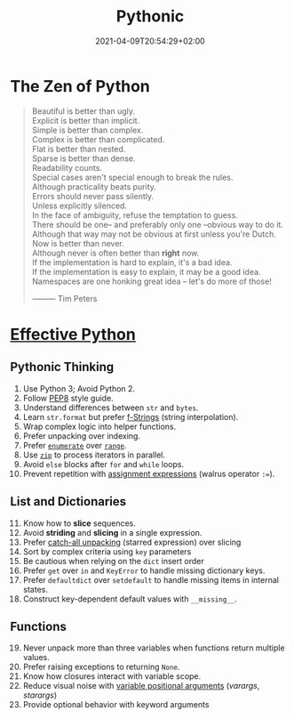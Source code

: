 #+TITLE: Pythonic
#+DATE: 2021-04-09T20:54:29+02:00

* The Zen of Python

#+begin_quote
Beautiful is better than ugly.\\
Explicit is better than implicit.\\
Simple is better than complex.\\
Complex is better than complicated.\\
Flat is better than nested.\\
Sparse is better than dense.\\
Readability counts.\\
Special cases aren't special enough to break the rules.\\
Although practicality beats purity.\\
Errors should never pass silently.\\
Unless explicitly silenced.\\
In the face of ambiguity, refuse the temptation to guess.\\
There should be one-- and preferably only one --obvious way to do it.\\
Although that way may not be obvious at first unless you're Dutch.\\
Now is better than never.\\
Although never is often better than *right* now.\\
If the implementation is hard to explain, it's a bad idea.\\
If the implementation is easy to explain, it may be a good idea.\\
Namespaces are one honking great idea -- let's do more of those!


                                   --------- Tim Peters
#+end_quote

* [[https://effectivepython.com/][Effective Python]]

** Pythonic Thinking

1. Use Python 3; Avoid Python 2.
2. Follow [[https://www.python.org/dev/peps/pep-0008/][PEP8]] style guide.
3. Understand differences between =str= and =bytes=.
4. Learn =str.format= but prefer [[https://realpython.com/python-string-formatting/#3-string-interpolation-f-strings-python-36][f-Strings]] (string interpolation).
5. Wrap complex logic into helper functions.
6. Prefer unpacking over indexing.
7. Prefer [[https://docs.python.org/3/library/functions.html#enumerate][=enumerate=]] over [[https://docs.python.org/3/library/functions.html#func-range][=range=]].
8. Use [[https://docs.python.org/3/library/functions.html#zip][=zip=]] to process iterators in parallel.
9. Avoid =else= blocks after =for= and =while= loops.
10. Prevent repetition with [[https://realpython.com/lessons/assignment-expressions/][assignment expressions]] (walrus operator =:==).

** List and Dictionaries

11. [@11] Know how to *slice* sequences.
12. Avoid *striding* and *slicing* in a single expression.
13. Prefer [[https://www.python.org/dev/peps/pep-3132/][catch-all unpacking]] (starred expression) over slicing
14. Sort by complex criteria using =key= parameters
15. Be cautious when relying on the =dict= insert order
16. Prefer =get= over =in= and =KeyError= to handle missing dictionary keys.
17. Prefer =defaultdict= over =setdefault= to handle missing items in internal states.
18. Construct key-dependent default values with =__missing__=.

** Functions

19. [@19] Never unpack more than three variables when functions return multiple values.
20. Prefer raising exceptions to returning =None=.
21. Know how closures interact with variable scope.
22. Reduce visual noise with [[https://realpython.com/python-kwargs-and-args/][variable positional arguments]] (/varargs/, /starargs/)
23. Provide optional behavior with keyword arguments
